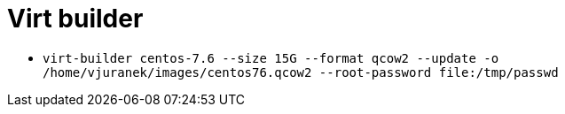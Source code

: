 = Virt builder

* `virt-builder centos-7.6 --size 15G --format qcow2 --update -o /home/vjuranek/images/centos76.qcow2 --root-password file:/tmp/passwd`
